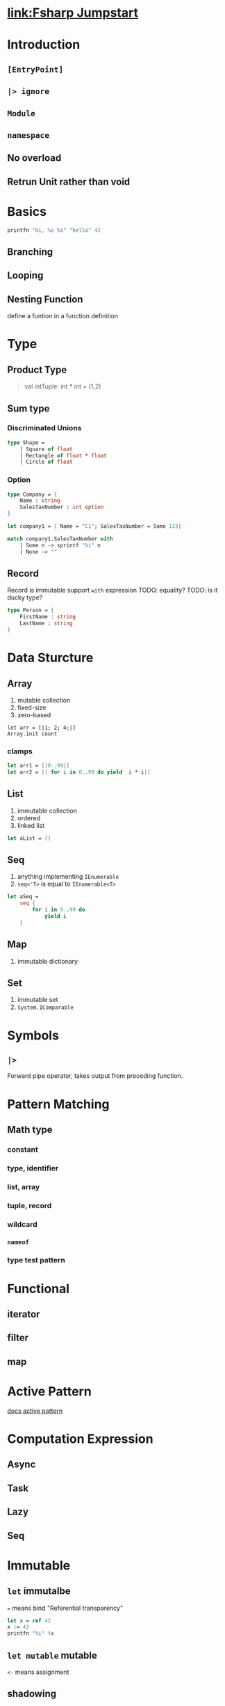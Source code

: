 #+tags: pluralsight, fsharp

* [[https://app.pluralsight.com/library/courses/fsharp-jumpstart][link:Fsharp Jumpstart]]
* Introduction
** ~[EntryPoint]~
** ~|> ignore~
** =Module=
** =namespace=
** No overload
** Retrun Unit rather than void
* Basics

#+begin_src fsharp
printfn "Hi, %s %i" "hello" 42
#+end_src
** Branching
** Looping
** Nesting Function
define a funtion in a function definition
* Type
** Product Type
#+begin_quote
val intTuple: int * int  = (1,2)
#+end_quote
** Sum type
*** Discriminated Unions
#+begin_src fsharp
type Shape =
    | Square of float
    | Rectangle of float * float
    | Circle of float
#+end_src
*** Option
#+begin_src fsharp
type Company = {
    Name : string
    SalesTaxNumber : int option
}

let company1 = { Name = "C1"; SalesTaxNumber = Some 123}

match company1.SalesTaxNumber with
    | Some n -> sprintf "%i" n
    | None -> ""
#+end_src
** Record
Record is immutable
support =with= expression
TODO: equality?
TODO: is it ducky type?
#+begin_src fsharp
type Person = {
    FirstName : string
    LastName : string
}

#+end_src
* Data Sturcture
** Array
1. mutable collection
2. fixed-size
3. zero-based
#+begin_src fshrap
let arr = [|1; 2; 4;|]
Array.init count
#+end_src
*** clamps
#+begin_src fsharp
let arr1 = [|0..99|]
let arr2 = [| for i in 0..99 do yield  i * i|]
#+end_src
** List
1. immutable collection
2. ordered
3. linked list

#+begin_src fsharp
let aList = []
#+end_src
** Seq
1. anything implementing =IEnumerable=
2. =seq<'T>= is equal to =IEnumerable<T>=

#+begin_src fsharp
let aSeq =
    seq {
        for i in 0..99 do
            yield i
    }
#+end_src
** Map
1. immutable dictionary
** Set
1. immutable set
2. =System.IComparable=
* Symbols
** =|>=
Forward pipe operator, takes output from preceding function.
* Pattern Matching
** Math type
*** constant
*** type, identifier
*** list, array
*** tuple, record
*** wildcard
*** =nameof=
*** type test pattern
* Functional
** iterator
** filter
** map
* Active Pattern
[[https://docs.microsoft.com/en-us/dotnet/fsharp/language-reference/active-patterns][docs active pattern]]
* Computation Expression
** Async
** Task
** Lazy
** Seq
* Immutable
** =let= immutalbe
=== means bind
"Referential transparency"
#+begin_src fsharp
let x = ref 42
x := 43
printfn "%i" !x
#+end_src
** =let mutable= mutable
=<-= means assignment
** shadowing
#+begin_src fsharp
let x = 1
let x = 2
#+end_src
* OOP
1. =class=
2. Constructor
3. Method
4. Interface
5. csharp interop
** class
#+begin_src fsharp
// immutable
type Person(forename : string, surname : string) =
    member this.Forename = forename
    member __.Surname = surname

type MutablePerson(forename : string, surname : string) =
    let mutable _forename = forename
    let mutable _surname = surname

    member this.Forename
        with get () = _forename
        and set value = _forename <- value

    member this.Surname
        with get () = _surname
        and set value = _surname <- value

type MutablePerson2(forename : string, surname : string) =
    member val Forename = forename with get, set
    member val Surname = surname with get, set

#+end_src
*** =do= in constructor
** Interface
#+begin_src fsharp
type IPerson =
    abstract member Forename : string
    abstract member Surname : string
    abstract member Fullname : string

type PersonForInterface(forename : string, surname : string) =
    let validateString str =
        if String.IsNullOrWhiteSpace str then
            raise (ArgumentException())

    do
        validateString forename
        validateString surname

    interface IPerson with
        member __.Forename = forename
        member __.Surname = surname
        member __.Fullname = sprintf "%s %s" forename surname
#+end_src
*** =:>= cast to Interface Type
* Code Organization
* Type Provider
